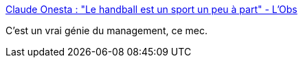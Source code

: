 :jbake-type: post
:jbake-status: published
:jbake-title: Claude Onesta : "Le handball est un sport un peu à part" - L'Obs
:jbake-tags: sport,management,performance,_mois_févr.,_année_2015
:jbake-date: 2015-02-04
:jbake-depth: ../
:jbake-uri: shaarli/1423064957000.adoc
:jbake-source: https://nicolas-delsaux.hd.free.fr/Shaarli?searchterm=http%3A%2F%2Ftempsreel.nouvelobs.com%2Fsport%2F20150116.OBS0154%2Fmondial-de-handball-les-secrets-de-coach-onesta.html&searchtags=sport+management+performance+_mois_f%C3%A9vr.+_ann%C3%A9e_2015
:jbake-style: shaarli

http://tempsreel.nouvelobs.com/sport/20150116.OBS0154/mondial-de-handball-les-secrets-de-coach-onesta.html[Claude Onesta : "Le handball est un sport un peu à part" - L'Obs]

C'est un vrai génie du management, ce mec.
